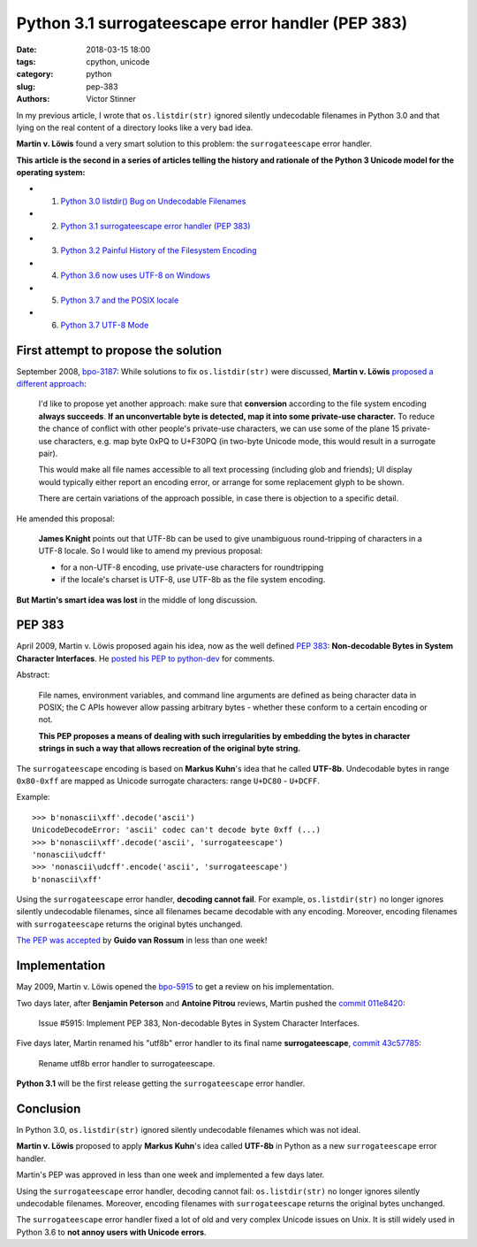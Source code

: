++++++++++++++++++++++++++++++++++++++++++++++++++
Python 3.1 surrogateescape error handler (PEP 383)
++++++++++++++++++++++++++++++++++++++++++++++++++

:date: 2018-03-15 18:00
:tags: cpython, unicode
:category: python
:slug: pep-383
:authors: Victor Stinner

In my previous article, I wrote that ``os.listdir(str)`` ignored silently
undecodable filenames in Python 3.0 and that lying on the real content of a
directory looks like a very bad idea.

**Martin v. Löwis** found a very smart solution to this problem: the
``surrogateescape`` error handler.

**This article is the second in a series of articles telling the history and
rationale of the Python 3 Unicode model for the operating system:**

* 1. `Python 3.0 listdir() Bug on Undecodable Filenames <{filename}/python30_listdir.rst>`_
* 2. `Python 3.1 surrogateescape error handler (PEP 383) <{filename}/pep383.rst>`_
* 3. `Python 3.2 Painful History of the Filesystem Encoding <{filename}/fs_encoding.rst>`_
* 4. `Python 3.6 now uses UTF-8 on Windows <{filename}/windows_utf8.rst>`_
* 5. `Python 3.7 and the POSIX locale <{filename}/posix_locale.rst>`_
* 6. `Python 3.7 UTF-8 Mode <{filename}/utf8_mode.rst>`_

First attempt to propose the solution
=====================================

September 2008, `bpo-3187 <https://bugs.python.org/issue3187>`__: While
solutions to fix ``os.listdir(str)`` were discussed, **Martin v. Löwis**
`proposed a different approach <https://bugs.python.org/issue3187#msg73992>`_:

    I'd like to propose yet another approach: make sure that **conversion**
    according to the file system encoding **always succeeds**. **If an
    unconvertable byte is detected, map it into some private-use character.**
    To reduce the chance of conflict with other people's private-use
    characters, we can use some of the plane 15 private-use characters, e.g.
    map byte 0xPQ to U+F30PQ (in two-byte Unicode mode, this would result in
    a surrogate pair).

    This would make all file names accessible to all text processing
    (including glob and friends); UI display would typically either report
    an encoding error, or arrange for some replacement glyph to be shown.

    There are certain variations of the approach possible, in case there is
    objection to a specific detail.

He amended this proposal:

    **James Knight** points out that UTF-8b can be used to give unambiguous
    round-tripping of characters in a UTF-8 locale. So I would like to amend my
    previous proposal:

    - for a non-UTF-8 encoding, use private-use characters for roundtripping
    - if the locale's charset is UTF-8, use UTF-8b as the file system encoding.

**But Martin's smart idea was lost** in the middle of long discussion.

.. image:: {static}/images/martin_von_loewis.jpg
   :alt: Martin v. Löwis
   :target: https://github.com/loewis


PEP 383
=======

April 2009, Martin v. Löwis proposed again his idea, now as the well defined
:pep:`383`: **Non-decodable Bytes in System Character Interfaces**. He `posted
his PEP to python-dev
<https://mail.python.org/pipermail/python-dev/2009-April/088919.html>`_ for
comments.

Abstract:

    File names, environment variables, and command line arguments are defined
    as being character data in POSIX; the C APIs however allow passing
    arbitrary bytes - whether these conform to a certain encoding or not.

    **This PEP proposes a means of dealing with such irregularities by embedding
    the bytes in character strings in such a way that allows recreation of the
    original byte string.**

The ``surrogateescape`` encoding is based on **Markus Kuhn**'s idea that he
called **UTF-8b**. Undecodable bytes in range ``0x80-0xff`` are mapped as
Unicode surrogate characters: range ``U+DC80`` - ``U+DCFF``.

Example::

    >>> b'nonascii\xff'.decode('ascii')
    UnicodeDecodeError: 'ascii' codec can't decode byte 0xff (...)
    >>> b'nonascii\xff'.decode('ascii', 'surrogateescape')
    'nonascii\udcff'
    >>> 'nonascii\udcff'.encode('ascii', 'surrogateescape')
    b'nonascii\xff'

Using the ``surrogateescape`` error handler, **decoding cannot fail**.  For
example, ``os.listdir(str)`` no longer ignores silently undecodable filenames,
since all filenames became decodable with any encoding. Moreover, encoding
filenames with ``surrogateescape`` returns the original bytes unchanged.

`The PEP was accepted
<https://mail.python.org/pipermail/python-dev/2009-April/089278.html>`_ by
**Guido van Rossum** in less than one week!


Implementation
==============

May 2009, Martin v. Löwis opened the `bpo-5915
<https://bugs.python.org/issue5915>`__ to get a review on his implementation.

Two days later, after **Benjamin Peterson** and **Antoine Pitrou** reviews,
Martin pushed the `commit 011e8420
<https://github.com/python/cpython/commit/011e8420339245f9b55d41082ec6036f2f83a182>`__:

    Issue #5915: Implement PEP 383, Non-decodable Bytes
    in System Character Interfaces.

Five days later, Martin renamed his "utf8b" error handler to its final name
**surrogateescape**, `commit 43c57785
<https://github.com/python/cpython/commit/43c57785d3319249c03c3fa46c9df42a8ccd3e52>`__:

    Rename utf8b error handler to surrogateescape.

**Python 3.1** will be the first release getting the ``surrogateescape`` error
handler.

Conclusion
==========

In Python 3.0, ``os.listdir(str)`` ignored silently undecodable filenames which
was not ideal.

**Martin v. Löwis** proposed to apply **Markus Kuhn**'s idea called **UTF-8b**
in Python as a new ``surrogateescape`` error handler.

Martin's PEP was approved in less than one week and implemented a few days
later.

Using the ``surrogateescape`` error handler, decoding cannot fail:
``os.listdir(str)`` no longer ignores silently undecodable filenames.
Moreover, encoding filenames with ``surrogateescape`` returns the original
bytes unchanged.

The ``surrogateescape`` error handler fixed a lot of old and very complex
Unicode issues on Unix. It is still widely used in Python 3.6 to **not annoy
users with Unicode errors**.
